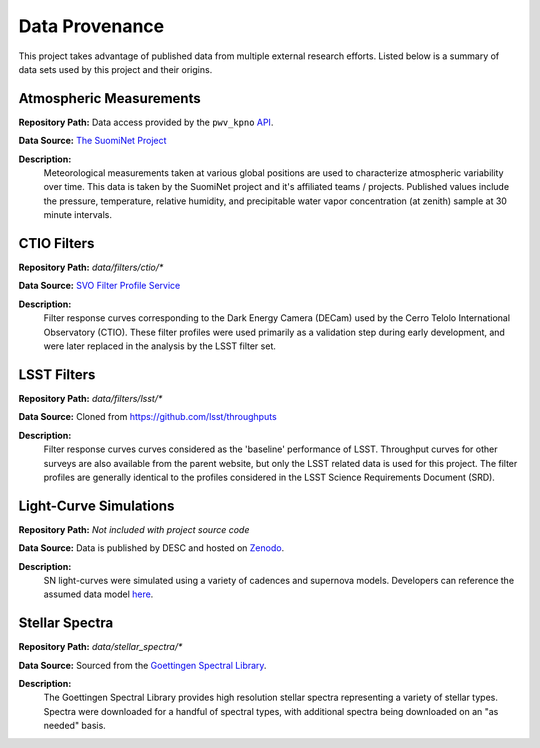 Data Provenance
===============

This project takes advantage of published data from multiple external research
efforts. Listed below is a summary of
data sets used by this project and their origins.

Atmospheric Measurements
------------------------

**Repository Path:** Data access provided by the ``pwv_kpno`` `API <https://mwvgroup.github.io/pwv_kpno/>`_.

**Data Source:** `The SuomiNet Project <https://www.suominet.ucar.edu/>`_

**Description:**
    Meteorological measurements taken at various global positions are used to
    characterize atmospheric variability over time. This data is taken by
    the SuomiNet project and it's affiliated teams / projects. Published values
    include the pressure, temperature, relative humidity, and precipitable water
    vapor concentration (at zenith) sample at 30 minute intervals.

CTIO Filters
------------

**Repository Path:** *data/filters/ctio/**

**Data Source:** `SVO Filter Profile Service <http://svo2.cab.inta-csic.es/theory/fps/>`_

**Description:**
    Filter response curves corresponding to the Dark Energy Camera (DECam) used
    by the Cerro Telolo International Observatory (CTIO). These filter profiles
    were used primarily as a validation step during early development, and were
    later replaced in the analysis by the LSST filter set.


LSST Filters
------------

**Repository Path:** *data/filters/lsst/**

**Data Source:** Cloned from https://github.com/lsst/throughputs

**Description:**
    Filter response curves curves considered as the 'baseline' performance of LSST.
    Throughput curves for other surveys are also available from the parent website,
    but only the LSST related data is used for this project. The filter profiles
    are generally identical to the profiles considered in the LSST Science
    Requirements Document (SRD).

Light-Curve Simulations
-----------------------

**Repository Path:** *Not included with project source code*

**Data Source:** Data is published by DESC and hosted on `Zenodo <https://zenodo.org/>`_.

**Description:**
    SN light-curves were simulated using a variety of cadences and supernova models.
    Developers can reference the assumed data model `here <plasticc_model.html>`_.

Stellar Spectra
---------------

**Repository Path:** *data/stellar_spectra/**

**Data Source:** Sourced from the `Goettingen Spectral Library <http://phoenix.astro.physik.uni-goettingen.de/?page_id=15>`_.

**Description:**
    The Goettingen Spectral Library provides high resolution stellar spectra representing
    a variety of stellar types. Spectra were downloaded for a handful of spectral types, with
    additional spectra being downloaded on an "as needed" basis.
